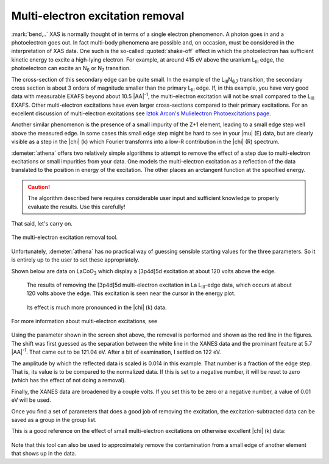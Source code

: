 ..
   Athena document is copyright 2016 Bruce Ravel and released under
   The Creative Commons Attribution-ShareAlike License
   http://creativecommons.org/licenses/by-sa/3.0/


Multi-electron excitation removal
=================================

:mark:`bend,..` XAS is normally thought of in terms of a single
electron phenomenon. A photon goes in and a photoelectron goes out. In
fact multi-body phenomena are possible and, on occasion, must be
considered in the interpretation of XAS data. One such is the
so-called :quoted:`shake-off` effect in which the photoelectron has
sufficient kinetic energy to excite a high-lying electron. For
example, at around 415 eV above the uranium L\ :sub:`III` edge, the
photoelectron can excite an N\ :sub:`6` or N\ :sub:`7` transition.

The cross-section of this secondary edge can be quite small. In the
example of the L\ :sub:`III`\ N\ :sub:`6,7` transition, the secondary
cross section is about 3 orders of magnitude smaller than the primary
L\ :sub:`III` edge. If, in this example, you have very good data with
measurable EXAFS beyond about 10.5 |AA|\ :sup:`-1`, the multi-electron
excitation will not be small compared to the L\ :sub:`III`
EXAFS. Other multi-electron excitations have even larger
cross-sections compared to their primary excitations. For an excellent
discussion of multi-electron excitations see `Iztok Arcon's
Mulielectron Photoexcitations page
<http://www.p-ng.si/~arcon/xas/mpe/mpe.htm>`__.

Another similar phenomenon is the presence of a small impurity of the
Z+1 element, leading to a small edge step well above the measured edge.
In some cases this small edge step might be hard to see in your |mu| (E)
data, but are clearly visible as a step in the |chi| (k) which Fourier
transforms into a low-R contribution in the |chi| (R) spectrum.

:demeter:`athena` offers two relatively simple algorithms to attempt
to remove the effect of a step due to multi-electron excitations or
small impurities from your data. One models the multi-electron
excitation as a reflection of the data translated to the position in
energy of the excitation. The other places an arctangent function at
the specified energy. 

.. caution:: The algorithm described here requires considerable user
   input and sufficient knowledge to properly evaluate the results.
   Use this carefully!

That said, let's carry on.

.. _fig-mee:

.. figure:: ../../_images/mee.png
   :target: ../_images/mee.png
   :width: 65%
   :align: center

   The multi-electron excitation removal tool.

Unfortunately, :demeter:`athena` has no practical way of guessing
sensible starting values for the three parameters. So it is entirely
up to the user to set these appropriately.

Shown below are data on LaCoO\ :sub:`3` which display a [3p4d]5d
excitation at about 120 volts above the edge.

.. subfigstart::

.. _fig-meee:

.. figure::  ../../_images/mee_e.png
   :target: ../_images/mee_e.png
   :width: 100%

   The results of removing the [3p4d]5d multi-electron excitation in
   La L\ :sub:`III`-edge data, which occurs at about 120 volts above
   the edge.  This excitation is seen near the cursor in the energy
   plot. 

.. _fig-meek:

.. figure::  ../../_images/mee_k.png
   :target: ../_images/mee_k.png
   :width: 100%

   Its effect is much more pronounced in the |chi| (k) data.

.. subfigend::
   :width: 0.45
   :label: _fig-meedone

   

For more information about multi-electron excitations, see

    .. bibliography:: ../athena.bib
       :filter: author % "Kodre"
       :list: bullet


Using the parameter shown in the screen shot above, the removal is
performed and shown as the red line in the figures. The shift was
first guessed as the separation between the white line in the XANES
data and the prominant feature at 5.7 |AA|\ :sup:`-1`. That came out to
be 121.04 eV. After a bit of examination, I settled on 122 eV.

The amplitude by which the reflected data is scaled is 0.014 in this
example. That number is a fraction of the edge step. That is, its value
is to be compared to the normalized data. If this is set to a negative
number, it will be reset to zero (which has the effect of not doing a
removal).

Finally, the XANES data are broadened by a couple volts. If you set this
to be zero or a negative number, a value of 0.01 eV will be used.

Once you find a set of parameters that does a good job of removing the
excitation, the excitation-subtracted data can be saved as a group in
the group list.

This is a good reference on the effect of small multi-electron
excitations on otherwise excellent |chi| (k) data:

    .. bibliography:: ../athena.bib
       :filter: author % "Hennig"
       :list: bullet
       
Note that this tool can also be used to approximately remove the
contamination from a small edge of another element that shows up in the
data.

